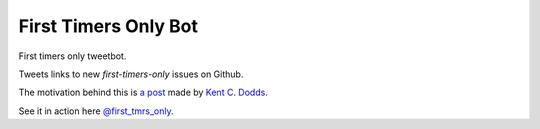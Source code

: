 ============================
First Timers Only Bot
============================

First timers only tweetbot.

Tweets links to new `first-timers-only` issues on Github.

The motivation behind this is `a post <https://medium.com/@kentcdodds/first-timers-only-78281ea47455#.yfzmq6tqy>`_ made by `Kent C. Dodds <https://medium.com/@kentcdodds>`_.

See it in action here `@first_tmrs_only`_.

.. _@first_tmrs_only: https://twitter.com/first_tmrs_only
